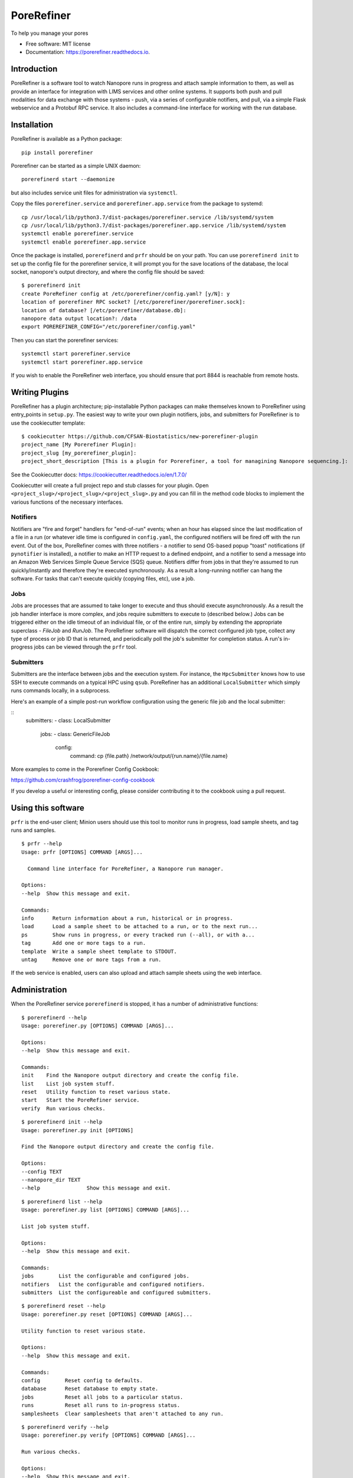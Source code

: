 ===========
PoreRefiner
===========


.. image:: https://img.shields.io/pypi/v/porerefiner.svg
        :target: https://pypi.python.org/pypi/porerefiner

.. image:: https://img.shields.io/travis/crashfrog/porerefiner.svg
        :target: https://travis-ci.org/crashfrog/porerefiner

.. image:: https://readthedocs.org/projects/porerefiner/badge/?version=latest
        :target: https://porerefiner.readthedocs.io/en/latest/?badge=latest
        :alt: Documentation Status




To help you manage your pores


* Free software: MIT license
* Documentation: https://porerefiner.readthedocs.io.


Introduction
------------

PoreRefiner is a software tool to watch Nanopore runs in progress and attach sample information to them, as well as provide an interface for integration with LIMS services and other online systems. It supports both push and pull modalities for data exchange with those systems - push, via a series of configurable notifiers, and pull, via a simple Flask webservice and a Protobuf RPC service. It also includes a command-line interface for working with the run database.

Installation
------------

PoreRefiner is available as a Python package:

::

    pip install porerefiner

Porerefiner can be started as a simple UNIX daemon:

::

    porerefinerd start --daemonize

but also includes service unit files for administration via ``systemctl``.

Copy the files ``porerefiner.service`` and ``porerefiner.app.service`` from the package to systemd:

::

    cp /usr/local/lib/python3.7/dist-packages/porerefiner.service /lib/systemd/system
    cp /usr/local/lib/python3.7/dist-packages/porerefiner.app.service /lib/systemd/system
    systemctl enable porerefiner.service
    systemctl enable porerefiner.app.service

Once the package is installed, ``porerefinerd`` and ``prfr`` should be on your path. You can use ``porerefinerd init`` to set up the config file for the porerefiner service, it will prompt you for the save locations of the database, the local socket, nanopore's output directory, and where the config file should be saved:

::

    $ porerefinerd init
    create PoreRefiner config at /etc/porerefiner/config.yaml? [y/N]: y
    location of porerefiner RPC socket? [/etc/porerefiner/porerefiner.sock]:
    location of database? [/etc/porerefiner/database.db]:
    nanopore data output location?: /data
    export POREREFINER_CONFIG="/etc/porerefiner/config.yaml"

Then you can start the porerefiner services:

::

    systemctl start porerefiner.service
    systemctl start porerefiner.app.service

If you wish to enable the PoreRefiner web interface, you should ensure that port 8844 is reachable from remote hosts.

Writing Plugins
---------------

PoreRefiner has a plugin architecture; pip-installable Python packages can make themselves known to PoreRefiner using entry_points in ``setup.py``. The easiest way to write your own plugin notifiers, jobs, and submitters for PoreRefiner is to use the cookiecutter template:

::

    $ cookiecutter https://github.com/CFSAN-Biostatistics/new-porerefiner-plugin
    project_name [My Porerefiner Plugin]:
    project_slug [my_porerefiner_plugin]:
    project_short_description [This is a plugin for Porerefiner, a tool for managining Nanopore sequencing.]:

See the Cookiecutter docs: https://cookiecutter.readthedocs.io/en/1.7.0/

Cookiecutter will create a full project repo and stub classes for your plugin. Open ``<project_slug>/<project_slug>/<project_slug>.py`` and you can fill in the method code blocks to implement the various functions of the necessary interfaces.

Notifiers
=========

Notifiers are "fire and forget" handlers for "end-of-run" events; when an hour has elapsed since the last modification of a file in a run (or whatever idle time is configured in ``config.yaml``, the configured notifiers will be fired off with the run event. Out of the box, PoreRefiner comes with three notifiers - a notifier to send OS-based popup "toast" notifications (if ``pynotifier`` is installed), a notifier to make an HTTP request to a defined endpoint, and a notifier to send a message into an Amazon Web Services Simple Queue Service (SQS) queue. Notifiers differ from jobs in that they're assumed to run quickly/instantly and therefore they're executed synchronously. As a result a long-running notifier can hang the software. For tasks that can't execute quickly (copying files, etc), use a job.

Jobs
====

Jobs are processes that are assumed to take longer to execute and thus should execute asynchronously. As a result the job handler interface is more complex, and jobs require submitters to execute to (described below.) Jobs can be triggered either on the idle timeout of an individual file, or of the entire run, simply by extending the appropriate superclass - `FileJob` and `RunJob`. The PoreRefiner software will dispatch the correct configured job type, collect any type of process or job ID that is returned, and periodically poll the job's submitter for completion status. A run's in-progress jobs can be viewed through the ``prfr`` tool.

Submitters
==========

Submitters are the interface between jobs and the execution system. For instance, the ``HpcSubmitter`` knows how to use SSH to execute commands on a typical HPC using ``qsub``. PoreRefiner has an additional ``LocalSubmitter`` which simply runs commands locally, in a subprocess.

Here's an example of a simple post-run workflow configuration using the generic file job and the local submitter:

::
    submitters:
    - class: LocalSubmitter
      jobs:
      - class: GenericFileJob
        config:
          command: cp {file.path} /network/output/{run.name}/{file.name}

More examples to come in the Porerefiner Config Cookbook:

https://github.com/crashfrog/porerefiner-config-cookbook

If you develop a useful or interesting config, please consider contributing it to the cookbook using a pull request.




Using this software
-------------------

``prfr`` is the end-user client; Minion users should use this tool to monitor runs in progress, load sample sheets, and tag runs and samples.

::

    $ prfr --help
    Usage: prfr [OPTIONS] COMMAND [ARGS]...

      Command line interface for PoreRefiner, a Nanopore run manager.

    Options:
    --help  Show this message and exit.

    Commands:
    info      Return information about a run, historical or in progress.
    load      Load a sample sheet to be attached to a run, or to the next run...
    ps        Show runs in progress, or every tracked run (--all), or with a...
    tag       Add one or more tags to a run.
    template  Write a sample sheet template to STDOUT.
    untag     Remove one or more tags from a run.

If the web service is enabled, users can also upload and attach sample sheets using the web interface.


Administration
--------------

When the PoreRefiner service ``porerefinerd`` is stopped, it has a number of administrative functions:

::

    $ porerefinerd --help
    Usage: porerefiner.py [OPTIONS] COMMAND [ARGS]...

    Options:
    --help  Show this message and exit.

    Commands:
    init    Find the Nanopore output directory and create the config file.
    list    List job system stuff.
    reset   Utility function to reset various state.
    start   Start the PoreRefiner service.
    verify  Run various checks.

::

    $ porerefinerd init --help
    Usage: porerefiner.py init [OPTIONS]

    Find the Nanopore output directory and create the config file.

    Options:
    --config TEXT
    --nanopore_dir TEXT
    --help               Show this message and exit.

::

    $ porerefinerd list --help
    Usage: porerefiner.py list [OPTIONS] COMMAND [ARGS]...

    List job system stuff.

    Options:
    --help  Show this message and exit.

    Commands:
    jobs        List the configurable and configured jobs.
    notifiers   List the configurable and configured notifiers.
    submitters  List the configureable and configured submitters.

::

    $ porerefinerd reset --help
    Usage: porerefiner.py reset [OPTIONS] COMMAND [ARGS]...

    Utility function to reset various state.

    Options:
    --help  Show this message and exit.

    Commands:
    config        Reset config to defaults.
    database      Reset database to empty state.
    jobs          Reset all jobs to a particular status.
    runs          Reset all runs to in-progress status.
    samplesheets  Clear samplesheets that aren't attached to any run.

::

    $ porerefinerd verify --help
    Usage: porerefiner.py verify [OPTIONS] COMMAND [ARGS]...

    Run various checks.

    Options:
    --help  Show this message and exit.

    Commands:
    notifiers   Verify notifiers by sending notifications.
    submitters  Verify configuration of job submitters by running their tests.


Features
--------

Automatic detection of runs in progress

Sample sheet and sample tracking through the flowcell/run context, and beyond

Schedule automatic analysis of runs and files in AWS or your HPC

How it works
------------

PoreRefiner uses fsevents to detect filesystem events during a Nanopore run, including the creating of new directories in the Nanopore output folder. Flowcells, runs, and run files can be detected this way. PoreRefiner will update a SQLite database with run information, including what it's able to pull out of Minknow.

If all of the files of a run have not been modified in an hour, PoreRefiner will mark a completion time for that run. If any of the files in a run have not been modified in an hour, they may be picked up by the Job runner for some subsequent processing.

PoreRefiner presents many interfaces to address integration challenges:

A CLI interface for both human use and simple scripting

A simple HTTP service for communication with LIMS and other services

A Protobuf-RPC service for inter-process communication (Protobuf bindings are available in Python, C, JavaScript, Java, and many other languages)

Credits
-------

This package was created with Cookiecutter_ and the `audreyr/cookiecutter-pypackage`_ project template.

.. _Cookiecutter: https://github.com/audreyr/cookiecutter
.. _`audreyr/cookiecutter-pypackage`: https://github.com/audreyr/cookiecutter-pypackage
